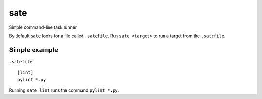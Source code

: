 ====
sate
====

Simple command-line task runner

By default ``sate`` looks for a file called ``.satefile``. Run ``sate
<target>`` to run a target from the ``.satefile``.

Simple example
~~~~~~~~~~~~~~

``.satefile``::

  [lint]
  pylint *.py

Running ``sate lint`` runs the command ``pylint *.py``.
